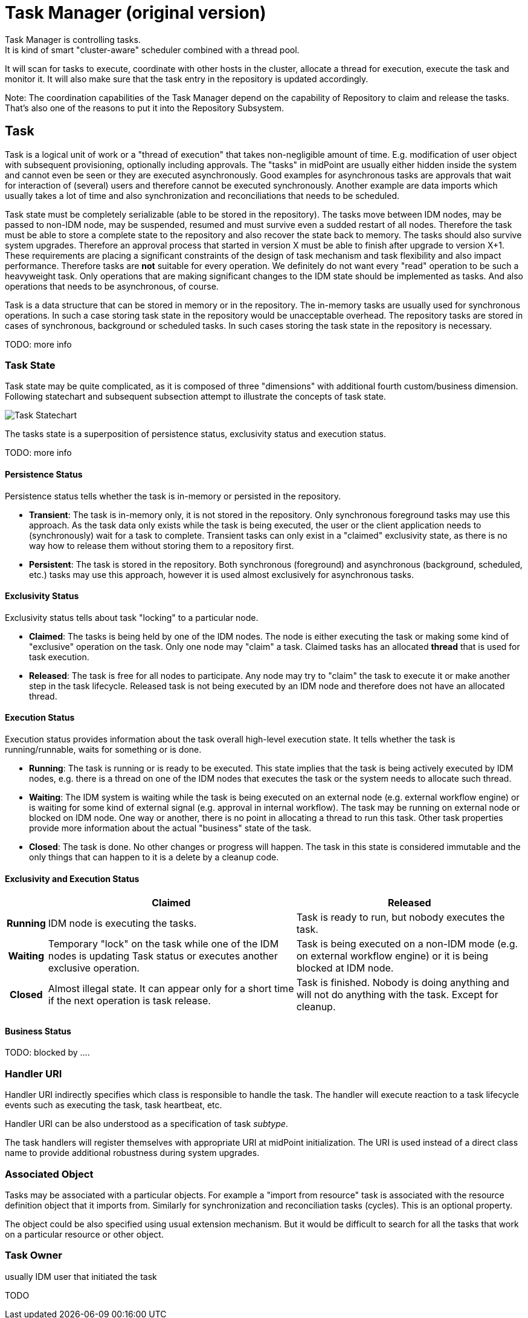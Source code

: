= Task Manager (original version)
:page-wiki-name: Task Manager (original version)
:page-wiki-id: 2654295
:page-wiki-metadata-create-user: semancik
:page-wiki-metadata-create-date: 2011-06-27T10:40:19.344+02:00
:page-wiki-metadata-modify-user: mederly
:page-wiki-metadata-modify-date: 2012-04-26T12:10:27.817+02:00
:page-archived: true
:page-outdated: true
Task Manager is controlling tasks.
It is kind of smart "cluster-aware" scheduler combined with a thread pool.
It will scan for tasks to execute, coordinate with other hosts in the cluster, allocate a thread for execution, execute the task and monitor it.
It will also make sure that the task entry in the repository is updated accordingly.

Note: The coordination capabilities of the Task Manager depend on the capability of Repository to claim and release the tasks.
That's also one of the reasons to put it into the Repository Subsystem.


== Task

Task is a logical unit of work or a "thread of execution" that takes non-negligible amount of time.
E.g. modification of user object with subsequent provisioning, optionally including approvals.
The "tasks" in midPoint are usually either hidden inside the system and cannot even be seen or they are executed asynchronously.
Good examples for asynchronous tasks are approvals that wait for interaction of (several) users and therefore cannot be executed synchronously.
Another example are data imports which usually takes a lot of time and also synchronization and reconciliations that needs to be scheduled.

Task state must be completely serializable (able to be stored in the repository).
The tasks move between IDM nodes, may be passed to non-IDM node, may be suspended, resumed and must survive even a sudded restart of all nodes.
Therefore the task must be able to store a complete state to the repository and also recover the state back to memory.
The tasks should also survive system upgrades.
Therefore an approval process that started in version X must be able to finish after upgrade to version X+1. These requirements are placing a significant constraints of the design of task mechanism and task flexibility and also impact performance.
Therefore tasks are *not* suitable for every operation.
We definitely do not want every "read" operation to be such a heavyweight task.
Only operations that are making significant changes to the IDM state should be implemented as tasks.
And also operations that needs to be asynchronous, of course.

Task is a data structure that can be stored in memory or in the repository.
The in-memory tasks are usually used for synchronous operations.
In such a case storing task state in the repository would be unacceptable overhead.
The repository tasks are stored in cases of synchronous, background or scheduled tasks.
In such cases storing the task state in the repository is necessary.

TODO: more info


=== Task State

Task state may be quite complicated, as it is composed of three "dimensions" with additional fourth custom/business dimension.
Following statechart and subsequent subsection attempt to illustrate the concepts of task state.

image::Task-Statechart.png[]



The tasks state is a superposition of persistence status, exclusivity status and execution status.

TODO: more info


==== Persistence Status

Persistence status tells whether the task is in-memory or persisted in the repository.

* *Transient*: The task is in-memory only, it is not stored in the repository.
Only synchronous foreground tasks may use this approach.
As the task data only exists while the task is being executed, the user or the client application needs to (synchronously) wait for a task to complete.
Transient tasks can only exist in a "claimed" exclusivity state, as there is no way how to release them without storing them to a repository first.

* *Persistent*: The task is stored in the repository.
Both synchronous (foreground) and asynchronous (background, scheduled, etc.) tasks may use this approach, however it is used almost exclusively for asynchronous tasks.


==== Exclusivity Status

Exclusivity status tells about task "locking" to a particular node.

* *Claimed*: The tasks is being held by one of the IDM nodes.
The node is either executing the task or making some kind of "exclusive" operation on the task.
Only one node may "claim" a task.
Claimed tasks has an allocated *thread* that is used for task execution.

* *Released*: The task is free for all nodes to participate.
Any node may try to "claim" the task to execute it or make another step in the task lifecycle.
Released task is not being executed by an IDM node and therefore does not have an allocated thread.


==== Execution Status

Execution status provides information about the task overall high-level execution state.
It tells whether the task is running/runnable, waits for something or is done.

* *Running*: The task is running or is ready to be executed.
This state implies that the task is being actively executed by IDM nodes, e.g. there is a thread on one of the IDM nodes that executes the task or the system needs to allocate such thread.

* *Waiting*: The IDM system is waiting while the task is being executed on an external node (e.g. external workflow engine) or is waiting for some kind of external signal (e.g. approval in internal workflow).
The task may be running on external node or blocked on IDM node.
One way or another, there is no point in allocating a thread to run this task.
Other task properties provide more information about the actual "business" state of the task.

* *Closed*: The task is done.
No other changes or progress will happen.
The task in this state is considered immutable and the only things that can happen to it is a delete by a cleanup code.


==== Exclusivity and Execution Status

[%autowidth,cols="h,1,1"]
|===
|   |  Claimed  |  Released

|  Running
|  IDM node is executing the tasks.

|  Task is ready to run, but nobody executes the task.



|  Waiting
|  Temporary "lock" on the task while one of the IDM nodes is updating Task status or executes another exclusive operation.

|  Task is being executed on a non-IDM mode (e.g. on external workflow engine) or it is being blocked at IDM node.



|  Closed
|  Almost illegal state.
It can appear only for a short time if the next operation is task release.

|  Task is finished.
Nobody is doing anything and will not do anything with the task.
Except for cleanup.



|===


==== Business Status

TODO: blocked by ....


=== Handler URI

Handler URI indirectly specifies which class is responsible to handle the task.
The handler will execute reaction to a task lifecycle events such as executing the task, task heartbeat, etc.

Handler URI can be also understood as a specification of task _subtype_.

The task handlers will register themselves with appropriate URI at midPoint initialization.
The URI is used instead of a direct class name to provide additional robustness during system upgrades.


=== Associated Object

Tasks may be associated with a particular objects.
For example a "import from resource" task is associated with the resource definition object that it imports from.
Similarly for synchronization and reconciliation tasks (cycles).
This is an optional property.

The object could be also specified using usual extension mechanism.
But it would be difficult to search for all the tasks that work on a particular resource or other object.


=== Task Owner

usually IDM user that initiated the task

TODO